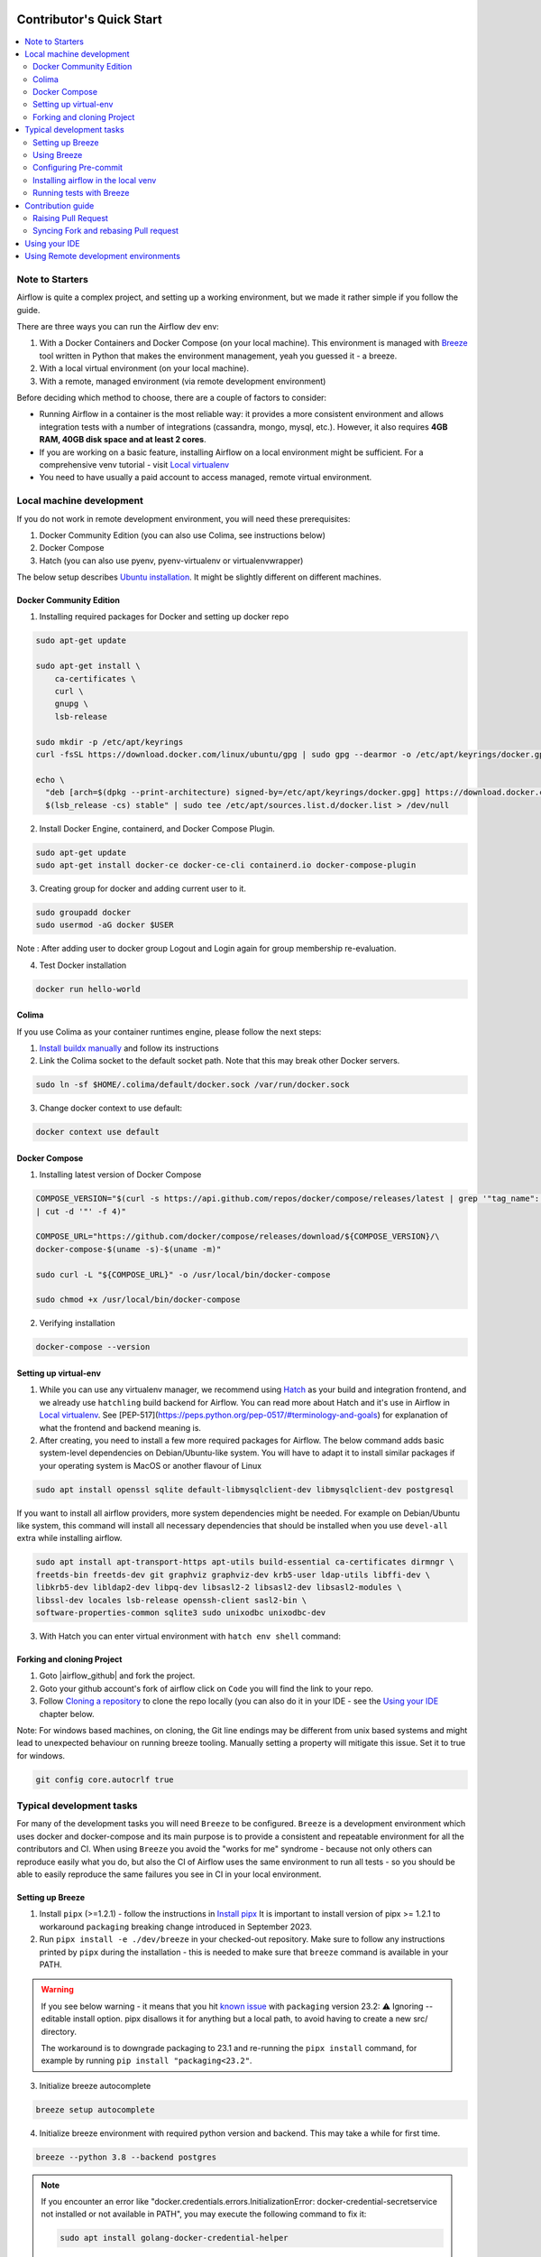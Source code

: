  .. Licensed to the Apache Software Foundation (ASF) under one
    or more contributor license agreements.  See the NOTICE file
    distributed with this work for additional information
    regarding copyright ownership.  The ASF licenses this file
    to you under the Apache License, Version 2.0 (the
    "License"); you may not use this file except in compliance
    with the License.  You may obtain a copy of the License at

 ..   http://www.apache.org/licenses/LICENSE-2.0

 .. Unless required by applicable law or agreed to in writing,
    software distributed under the License is distributed on an
    "AS IS" BASIS, WITHOUT WARRANTIES OR CONDITIONS OF ANY
    KIND, either express or implied.  See the License for the
    specific language governing permissions and limitations
    under the License.

*************************
Contributor's Quick Start
*************************

.. contents:: :local:

Note to Starters
################

Airflow is quite a complex project, and setting up a working environment, but we made it rather simple if
you follow the guide.

There are three ways you can run the Airflow dev env:

1. With a Docker Containers and Docker Compose (on your local machine). This environment is managed
   with `Breeze <../dev/breeze/doc/README.rst>`_ tool written in Python that makes the environment
   management, yeah you guessed it - a breeze.
2. With a local virtual environment (on your local machine).
3. With a remote, managed environment (via remote development environment)

Before deciding which method to choose, there are a couple of factors to consider:

* Running Airflow in a container is the most reliable way: it provides a more consistent environment
  and allows integration tests with a number of integrations (cassandra, mongo, mysql, etc.).
  However, it also requires **4GB RAM, 40GB disk space and at least 2 cores**.
* If you are working on a basic feature, installing Airflow on a local environment might be sufficient.
  For a comprehensive venv tutorial - visit `Local virtualenv <07_local_virtualenv.rst>`_
* You need to have usually a paid account to access managed, remote virtual environment.

Local machine development
#########################

If you do not work in remote development environment, you will need these prerequisites:

1. Docker Community Edition (you can also use Colima, see instructions below)
2. Docker Compose
3. Hatch (you can also use pyenv, pyenv-virtualenv or virtualenvwrapper)

The below setup describes `Ubuntu installation <https://docs.docker.com/engine/install/ubuntu/>`_. It might be slightly different on different machines.

Docker Community Edition
------------------------

1. Installing required packages for Docker and setting up docker repo

.. code-block:: bash

  sudo apt-get update

  sudo apt-get install \
      ca-certificates \
      curl \
      gnupg \
      lsb-release

  sudo mkdir -p /etc/apt/keyrings
  curl -fsSL https://download.docker.com/linux/ubuntu/gpg | sudo gpg --dearmor -o /etc/apt/keyrings/docker.gpg

  echo \
    "deb [arch=$(dpkg --print-architecture) signed-by=/etc/apt/keyrings/docker.gpg] https://download.docker.com/linux/ubuntu \
    $(lsb_release -cs) stable" | sudo tee /etc/apt/sources.list.d/docker.list > /dev/null

2. Install Docker Engine, containerd, and Docker Compose Plugin.

.. code-block:: bash

  sudo apt-get update
  sudo apt-get install docker-ce docker-ce-cli containerd.io docker-compose-plugin

3. Creating group for docker and adding current user to it.

.. code-block:: bash

  sudo groupadd docker
  sudo usermod -aG docker $USER

Note : After adding user to docker group Logout and Login again for group membership re-evaluation.

4. Test Docker installation

.. code-block:: bash

  docker run hello-world

Colima
------
If you use Colima as your container runtimes engine, please follow the next steps:

1. `Install buildx manually <https://github.com/docker/buildx#manual-download>`_ and follow its instructions

2. Link the Colima socket to the default socket path. Note that this may break other Docker servers.

.. code-block:: bash

  sudo ln -sf $HOME/.colima/default/docker.sock /var/run/docker.sock

3. Change docker context to use default:

.. code-block:: bash

  docker context use default

Docker Compose
--------------

1. Installing latest version of Docker Compose

.. code-block:: bash

  COMPOSE_VERSION="$(curl -s https://api.github.com/repos/docker/compose/releases/latest | grep '"tag_name":'\
  | cut -d '"' -f 4)"

  COMPOSE_URL="https://github.com/docker/compose/releases/download/${COMPOSE_VERSION}/\
  docker-compose-$(uname -s)-$(uname -m)"

  sudo curl -L "${COMPOSE_URL}" -o /usr/local/bin/docker-compose

  sudo chmod +x /usr/local/bin/docker-compose

2. Verifying installation

.. code-block:: bash

  docker-compose --version

Setting up virtual-env
----------------------

1. While you can use any virtualenv manager, we recommend using `Hatch <https://hatch.pypa.io/latest/>`__
   as your build and integration frontend, and we already use ``hatchling`` build backend for Airflow.
   You can read more about Hatch and it's use in Airflow in `Local virtualenv <07_local_virtualenv.rst>`_.
   See [PEP-517](https://peps.python.org/pep-0517/#terminology-and-goals) for explanation of what the
   frontend and backend meaning is.

2. After creating, you need to install a few more required packages for Airflow. The below command adds
   basic system-level dependencies on Debian/Ubuntu-like system. You will have to adapt it to install similar packages
   if your operating system is MacOS or another flavour of Linux

.. code-block:: bash

  sudo apt install openssl sqlite default-libmysqlclient-dev libmysqlclient-dev postgresql

If you want to install all airflow providers, more system dependencies might be needed. For example on Debian/Ubuntu
like system, this command will install all necessary dependencies that should be installed when you use
``devel-all`` extra while installing airflow.

.. code-block:: bash

  sudo apt install apt-transport-https apt-utils build-essential ca-certificates dirmngr \
  freetds-bin freetds-dev git graphviz graphviz-dev krb5-user ldap-utils libffi-dev \
  libkrb5-dev libldap2-dev libpq-dev libsasl2-2 libsasl2-dev libsasl2-modules \
  libssl-dev locales lsb-release openssh-client sasl2-bin \
  software-properties-common sqlite3 sudo unixodbc unixodbc-dev

3. With Hatch you can enter virtual environment with ``hatch env shell`` command:

Forking and cloning Project
---------------------------

1. Goto |airflow_github| and fork the project.

   .. |airflow_github| raw:: html

     <a href="https://github.com/apache/airflow/" target="_blank">https://github.com/apache/airflow/</a>

   .. raw:: html

     <div align="center" style="padding-bottom:10px">
       <img src="images/quick_start/airflow_fork.png"
            alt="Forking Apache Airflow project">
     </div>

2. Goto your github account's fork of airflow click on ``Code`` you will find the link to your repo.

   .. raw:: html

      <div align="center" style="padding-bottom:10px">
        <img src="images/quick_start/airflow_clone.png"
             alt="Cloning github fork of Apache airflow">
      </div>

3. Follow `Cloning a repository <https://docs.github.com/en/repositories/creating-and-managing-repositories/cloning-a-repository>`_
   to clone the repo locally (you can also do it in your IDE - see the `Using your IDE <using-your-ide>`_
   chapter below.

Note: For windows based machines, on cloning, the Git line endings may be different from unix based systems
and might lead to unexpected behaviour on running breeze tooling. Manually setting a property will mitigate this issue.
Set it to true for windows.

.. code-block:: bash

  git config core.autocrlf true

Typical development tasks
#########################

For many of the development tasks you will need ``Breeze`` to be configured. ``Breeze`` is a development
environment which uses docker and docker-compose and its main purpose is to provide a consistent
and repeatable environment for all the contributors and CI. When using ``Breeze`` you avoid the "works for me"
syndrome - because not only others can reproduce easily what you do, but also the CI of Airflow uses
the same environment to run all tests - so you should be able to easily reproduce the same failures you
see in CI in your local environment.

Setting up Breeze
-----------------

1. Install ``pipx`` (>=1.2.1) - follow the instructions in   `Install pipx <https://pypa.github.io/pipx/>`_
   It is important to install version of pipx >= 1.2.1 to workaround ``packaging`` breaking change introduced
   in September 2023.

2. Run ``pipx install -e ./dev/breeze`` in your checked-out repository. Make sure to follow any instructions
   printed by ``pipx`` during the installation - this is needed to make sure that ``breeze`` command is
   available in your PATH.

.. warning::

  If you see below warning - it means that you hit `known issue <https://github.com/pypa/pipx/issues/1092>`_
  with ``packaging`` version 23.2:
  ⚠️ Ignoring --editable install option. pipx disallows it for anything but a local path,
  to avoid having to create a new src/ directory.

  The workaround is to downgrade packaging to 23.1 and re-running the ``pipx install`` command, for example
  by running ``pip install "packaging<23.2"``.

  .. code-block::bash

     pip install "packaging==23.1"
     pipx install -e ./dev/breeze --force


3. Initialize breeze autocomplete

.. code-block:: bash

  breeze setup autocomplete

4. Initialize breeze environment with required python version and backend. This may take a while for first time.

.. code-block:: bash

  breeze --python 3.8 --backend postgres

.. note::
   If you encounter an error like "docker.credentials.errors.InitializationError:
   docker-credential-secretservice not installed or not available in PATH", you may execute the following command to fix it:

   .. code-block:: bash

      sudo apt install golang-docker-credential-helper

   Once the package is installed, execute the breeze command again to resume image building.


5. When you enter Breeze environment you should see prompt similar to ``root@e4756f6ac886:/opt/airflow#``. This
   means that you are inside the Breeze container and ready to run most of the development tasks. You can leave
   the environment with ``exit`` and re-enter it with just ``breeze`` command.

.. code-block:: bash

  root@b76fcb399bb6:/opt/airflow# airflow db reset


6. Once you enter breeze environment, create airflow tables and users from the breeze CLI. ``airflow db reset``
   is required to execute at least once for Airflow Breeze to get the database/tables created. If you run
   tests, however - the test database will be initialized automatically for you.

.. code-block:: bash

        root@b76fcb399bb6:/opt/airflow# airflow users create \
                --username admin \
                --firstname FIRST_NAME \
                --lastname LAST_NAME \
                --role Admin \
                --email admin@example.org


7. Exiting Breeze environment. After successfully finishing above command will leave you in container,
   type ``exit`` to exit the container. The database created before will remain and servers will be
   running though, until you stop breeze environment completely.

.. code-block:: bash

  root@b76fcb399bb6:/opt/airflow#
  root@b76fcb399bb6:/opt/airflow# exit

8. You can stop the environment (which means deleting the databases and database servers running in the
   background) via ``breeze down`` command.

.. code-block:: bash

  breeze down


Using Breeze
------------

1. Starting breeze environment using ``breeze start-airflow`` starts Breeze environment with last configuration run(
   In this case python and backend will be picked up from last execution ``breeze --python 3.8 --backend postgres``)
   It also automatically starts webserver, backend and scheduler. It drops you in tmux with scheduler in bottom left
   and webserver in bottom right. Use ``[Ctrl + B] and Arrow keys`` to navigate.

.. code-block:: bash

  breeze start-airflow

      Use CI image.

   Branch name:            main
   Docker image:           ghcr.io/apache/airflow/main/ci/python3.8:latest
   Airflow source version: 2.4.0.dev0
   Python version:         3.8
   Backend:                mysql 5.7


   Port forwarding:

   Ports are forwarded to the running docker containers for webserver and database
     * 12322 -> forwarded to Airflow ssh server -> airflow:22
     * 28080 -> forwarded to Airflow webserver -> airflow:8080
     * 25555 -> forwarded to Flower dashboard -> airflow:5555
     * 25433 -> forwarded to Postgres database -> postgres:5432
     * 23306 -> forwarded to MySQL database  -> mysql:3306
     * 21433 -> forwarded to MSSQL database  -> mssql:1443
     * 26379 -> forwarded to Redis broker -> redis:6379

   Here are links to those services that you can use on host:
     * ssh connection for remote debugging: ssh -p 12322 airflow@127.0.0.1 (password: airflow)
     * Webserver: http://127.0.0.1:28080
     * Flower:    http://127.0.0.1:25555
     * Postgres:  jdbc:postgresql://127.0.0.1:25433/airflow?user=postgres&password=airflow
     * Mysql:     jdbc:mysql://127.0.0.1:23306/airflow?user=root
     * MSSQL:     jdbc:sqlserver://127.0.0.1:21433;databaseName=airflow;user=sa;password=Airflow123
     * Redis:     redis://127.0.0.1:26379/0


.. raw:: html

      <div align="center" style="padding-bottom:10px">
        <img src="images/quick_start/start_airflow_tmux.png"
             alt="Accessing local airflow">
      </div>


- Alternatively you can start the same using following commands

  1. Start Breeze

  .. code-block:: bash

    breeze --python 3.8 --backend postgres

  2. Open tmux

  .. code-block:: bash

    root@0c6e4ff0ab3d:/opt/airflow# tmux

  3. Press Ctrl + B and "

  .. code-block:: bash

    root@0c6e4ff0ab3d:/opt/airflow# airflow scheduler


  4. Press Ctrl + B and %

  .. code-block:: bash

    root@0c6e4ff0ab3d:/opt/airflow# airflow webserver


2. Now you can access airflow web interface on your local machine at |http://127.0.0.1:28080| with user name ``admin``
   and password ``admin``.

   .. |http://127.0.0.1:28080| raw:: html

      <a href="http://127.0.0.1:28080" target="_blank">http://127.0.0.1:28080</a>

   .. raw:: html

      <div align="center" style="padding-bottom:10px">
        <img src="images/quick_start/local_airflow.png"
             alt="Accessing local airflow">
      </div>

3. Setup a PostgreSQL database in your database management tool of choice
   (e.g. DBeaver, DataGrip) with host ``127.0.0.1``, port ``25433``,
   user ``postgres``,  password ``airflow``, and default schema ``airflow``.

   .. raw:: html

      <div align="center" style="padding-bottom:10px">
        <img src="images/quick_start/postgresql_connection.png"
             alt="Connecting to postgresql">
      </div>

4. Stopping breeze

.. code-block:: bash

  root@f3619b74c59a:/opt/airflow# stop_airflow
  root@f3619b74c59a:/opt/airflow# exit
  breeze down

5. Knowing more about Breeze

.. code-block:: bash

  breeze --help


For more information visit : |Breeze documentation|

.. |Breeze documentation| raw:: html

   <a href="https://github.com/apache/airflow/blob/main/dev/breeze/doc/README.rst" target="_blank">Breeze documentation</a>

Following are some of important topics of Breeze documentation:


- |Regular Developer tasks |

.. |Regular developer tasks| raw:: html

   <a href="https://github.com/apache/airflow/blob/main/dev/breeze/doc/03_developer_tasks.rst" target="_blank">
   Regular developer tasks</a>


- |Troubleshooting Breeze environment|

.. |Troubleshooting Breeze environment| raw:: html

   <a href="https://github.com/apache/airflow/blob/main/dev/breeze/doc/04_troubleshooting.rst" target="_blank">Troubleshooting
   Breeze environment</a>


- |Installing Additional tools to the Docker Image|

.. |Installing Additional tools to the Docker Image| raw:: html

   <a href="https://github.com/apache/airflow/blob/main/dev/breeze/doc/02-customizing.rst#additional-tools-in-breeze-container"
   target="_blank">Installing Additional tools to the Docker Image</a>


- |Breeze Installation|

.. |Breeze Installation| raw:: html

   <a href="https://github.com/apache/airflow/blob/main/dev/breeze/doc/01_installation.rst"
   target="_blank">Breeze Installation</a>


- |Cleaning the environment|

.. |Cleaning the environment| raw:: html

   <a href="https://github.com/apache/airflow/blob/main/dev/breeze/doc/03_developer_tasks#breeze-cleanup" target="_blank">
   Breeze cleanup</a>



Configuring Pre-commit
----------------------

Before committing changes to github or raising a pull request, code needs to be checked for certain quality standards
such as spell check, code syntax, code formatting, compatibility with Apache License requirements etc. This set of
tests are applied when you commit your code.

.. raw:: html

  <div align="center" style="padding-bottom:20px">
    <img src="images/quick_start/ci_tests.png"
         alt="CI tests GitHub">
  </div>


To avoid burden on CI infrastructure and to save time, Pre-commit hooks can be run locally before committing changes.

1.  Installing required packages

on Debian / Ubuntu, install via

.. code-block:: bash

  sudo apt install libxml2-utils

on macOS, install via

.. code-block:: bash

  brew install libxml2

2. Installing required Python packages

.. code-block:: bash

  pyenv activate airflow-env
  pip install pre-commit

3. Go to your project directory

.. code-block:: bash

  cd ~/Projects/airflow


1. Running pre-commit hooks

.. code-block:: bash

  pre-commit run --all-files
    No-tabs checker......................................................Passed
    Add license for all SQL files........................................Passed
    Add license for all other files......................................Passed
    Add license for all rst files........................................Passed
    Add license for all JS/CSS/PUML files................................Passed
    Add license for all JINJA template files.............................Passed
    Add license for all shell files......................................Passed
    Add license for all python files.....................................Passed
    Add license for all XML files........................................Passed
    Add license for all yaml files.......................................Passed
    Add license for all md files.........................................Passed
    Add license for all mermaid files....................................Passed
    Add TOC for md files.................................................Passed
    Add TOC for upgrade documentation....................................Passed
    Check hooks apply to the repository..................................Passed
    black................................................................Passed
    Check for merge conflicts............................................Passed
    Debug Statements (Python)............................................Passed
    Check builtin type constructor use...................................Passed
    Detect Private Key...................................................Passed
    Fix End of Files.....................................................Passed
    ...........................................................................

5. Running pre-commit for selected files

.. code-block:: bash

  pre-commit run  --files airflow/utils/decorators.py tests/utils/test_task_group.py



6. Running specific hook for selected files

.. code-block:: bash

  pre-commit run black --files airflow/decorators.py tests/utils/test_task_group.py
    black...............................................................Passed
  pre-commit run ruff --files airflow/decorators.py tests/utils/test_task_group.py
    Run ruff............................................................Passed



7. Enabling Pre-commit check before push. It will run pre-commit automatically before committing and stops the commit

.. code-block:: bash

  cd ~/Projects/airflow
  pre-commit install
  git commit -m "Added xyz"

8. To disable Pre-commit

.. code-block:: bash

  cd ~/Projects/airflow
  pre-commit uninstall


- For more information on visit |08_static_code_checks.rst|

.. |08_static_code_checks.rst| raw:: html

   <a href="https://github.com/apache/airflow/blob/main/contributing-docs/08_static_code_checks.rst" target="_blank">
   08_static_code_checks.rst</a>

- Following are some of the important links of 08_static_code_checks.rst

  - |Pre-commit Hooks|

  .. |Pre-commit Hooks| raw:: html

   <a href="https://github.com/apache/airflow/blob/main/contributing-docs/08_static_code_checks.rst#pre-commit-hooks" target="_blank">
   Pre-commit Hooks</a>

  - |Running Static Code Checks via Breeze|

  .. |Running Static Code Checks via Breeze| raw:: html

   <a href="https://github.com/apache/airflow/blob/main/contributing-docs/08_static_code_checks.rst#running-static-code-checks-via-breeze"
   target="_blank">Running Static Code Checks via Breeze</a>


Installing airflow in the local venv
------------------------------------

1. It may require some packages to be installed; watch the output of the command to see which ones are missing.

.. code-block:: bash

  sudo apt-get install sqlite libsqlite3-dev default-libmysqlclient-dev postgresql
  ./scripts/tools/initialize_virtualenv.py


2. Add following line to ~/.bashrc in order to call breeze command from anywhere.

.. code-block:: bash

  export PATH=${PATH}:"/home/${USER}/Projects/airflow"
  source ~/.bashrc

Running tests with Breeze
-------------------------

You can usually conveniently run tests in your IDE (see IDE below) using virtualenv but with Breeze you
can be sure that all the tests are run in the same environment as tests in CI.

All Tests are inside ./tests directory.

- Running Unit tests inside Breeze environment.

  Just run ``pytest filepath+filename`` to run the tests.

.. code-block:: bash

   root@63528318c8b1:/opt/airflow# pytest tests/utils/test_dates.py
   ============================================================= test session starts ==============================================================
   platform linux -- Python 3.8.16, pytest-7.2.1, pluggy-1.0.0 -- /usr/local/bin/python
   cachedir: .pytest_cache
   rootdir: /opt/airflow, configfile: pytest.ini
   plugins: timeouts-1.2.1, capture-warnings-0.0.4, cov-4.0.0, requests-mock-1.10.0, rerunfailures-11.1.1, anyio-3.6.2, instafail-0.4.2, time-machine-2.9.0, asyncio-0.20.3, httpx-0.21.3, xdist-3.2.0
   asyncio: mode=strict
   setup timeout: 0.0s, execution timeout: 0.0s, teardown timeout: 0.0s
   collected 12 items

   tests/utils/test_dates.py::TestDates::test_days_ago PASSED                                                                               [  8%]
   tests/utils/test_dates.py::TestDates::test_parse_execution_date PASSED                                                                   [ 16%]
   tests/utils/test_dates.py::TestDates::test_round_time PASSED                                                                             [ 25%]
   tests/utils/test_dates.py::TestDates::test_infer_time_unit PASSED                                                                        [ 33%]
   tests/utils/test_dates.py::TestDates::test_scale_time_units PASSED                                                                       [ 41%]
   tests/utils/test_dates.py::TestUtilsDatesDateRange::test_no_delta PASSED                                                                 [ 50%]
   tests/utils/test_dates.py::TestUtilsDatesDateRange::test_end_date_before_start_date PASSED                                               [ 58%]
   tests/utils/test_dates.py::TestUtilsDatesDateRange::test_both_end_date_and_num_given PASSED                                              [ 66%]
   tests/utils/test_dates.py::TestUtilsDatesDateRange::test_invalid_delta PASSED                                                            [ 75%]
   tests/utils/test_dates.py::TestUtilsDatesDateRange::test_positive_num_given PASSED                                                       [ 83%]
   tests/utils/test_dates.py::TestUtilsDatesDateRange::test_negative_num_given PASSED                                                       [ 91%]
   tests/utils/test_dates.py::TestUtilsDatesDateRange::test_delta_cron_presets PASSED                                                       [100%]

   ============================================================== 12 passed in 0.24s ==============================================================

- Running All the test with Breeze by specifying required python version, backend, backend version

.. code-block:: bash

   breeze --backend postgres --postgres-version 15 --python 3.8 --db-reset testing tests --test-type All

- Running specific type of test

  - Types of tests

  - Running specific type of test

  .. code-block:: bash

    breeze --backend postgres --postgres-version 15 --python 3.8 --db-reset testing tests --test-type Core


- Running Integration test for specific test type

  - Running an Integration Test

  .. code-block:: bash

   breeze --backend postgres --postgres-version 15 --python 3.8 --db-reset testing tests --test-type All --integration mongo

- For more information on Testing visit : |09_testing.rst|

  .. |09_testing.rst| raw:: html

   <a href="https://github.com/apache/airflow/blob/main/contributing-docs/09_testing.rst" target="_blank">09_testing.rst</a>

  - |Local and Remote Debugging in IDE|

  .. |Local and Remote Debugging in IDE| raw:: html

   <a href="https://github.com/apache/airflow/blob/main/contributing-docs/07_local_virtualenv.rst#local-and-remote-debugging-in-ide"
   target="_blank">Local and Remote Debugging in IDE</a>

Contribution guide
##################

- To know how to contribute to the project visit |README.rst|

.. |README.rst| raw:: html

   <a href="https://github.com/apache/airflow/blob/main/contributing-docs/README.rst" target="_blank">README.rst</a>

- Following are some of important links of Contribution documentation

  - |Types of contributions|

  .. |Types of contributions| raw:: html

   <a href="https://github.com/apache/airflow/blob/main/contributing-docs/04_how_to_contribute.rst" target="_blank">
   Types of contributions</a>

  - |Roles of contributor|

  .. |Roles of contributor| raw:: html

   <a href="https://github.com/apache/airflow/blob/main/contributing-docs/01_roles_in_airflow_project.rst" target="_blank">Roles of
   contributor</a>


  - |Workflow for a contribution|

  .. |Workflow for a contribution| raw:: html

   <a href="https://github.com/apache/airflow/blob/main/contributing-docs/16_contribution_workflow.rst" target="_blank">
   Workflow for a contribution</a>



Raising Pull Request
--------------------

1. Go to your GitHub account and open your fork project and click on Branches

   .. raw:: html

    <div align="center" style="padding-bottom:10px">
      <img src="images/quick_start/pr1.png"
           alt="Goto fork and select branches">
    </div>

2. Click on ``New pull request`` button on branch from which you want to raise a pull request.

   .. raw:: html

      <div align="center" style="padding-bottom:10px">
        <img src="images/quick_start/pr2.png"
             alt="Accessing local airflow">
      </div>

3. Add title and description as per Contributing guidelines and click on ``Create pull request``.

   .. raw:: html

      <div align="center" style="padding-bottom:10px">
        <img src="images/quick_start/pr3.png"
             alt="Accessing local airflow">
      </div>


Syncing Fork and rebasing Pull request
--------------------------------------

Often it takes several days or weeks to discuss and iterate with the PR until it is ready to merge.
In the meantime new commits are merged, and you might run into conflicts, therefore you should periodically
synchronize main in your fork with the ``apache/airflow`` main and rebase your PR on top of it. Following
describes how to do it.


- |Syncing fork|

.. |Syncing fork| raw:: html

   <a href="https://github.com/apache/airflow/blob/main/contributing-docs/working-with-git.rst#how-to-sync-your-fork" target="_blank">
   Update new changes made to apache:airflow project to your fork</a>


- |Rebasing pull request|

.. |Rebasing pull request| raw:: html

   <a href="https://github.com/apache/airflow/blob/main/contributing-docs/working-with-git.rst#how-to-rebase-pr" target="_blank">
   Rebasing pull request</a>

Using your IDE
##############

If you are familiar with Python development and use your favourite editors, Airflow can be setup
similarly to other projects of yours. However, if you need specific instructions for your IDE you
will find more detailed instructions here:

* `Pycharm/IntelliJ <quick-start-ide/contributors_quick_start_pycharm.rst>`_
* `Visual Studio Code <quick-start-ide/contributors_quick_start_vscode.rst>`_


Using Remote development environments
#####################################

In order to use remote development environment, you usually need a paid account, but you do not have to
setup local machine for development.

* `GitPod <quick-start-ide/contributors_quick_start_gitpod.rst>`_
* `GitHub Codespaces <quick-start-ide/contributors_quick_start_codespaces.rst>`_


----------------

Once you have your environment set up, you can start contributing to Airflow. You can find more
about ways you can contribute in the `How to contribute <04_how_to_contribute.rst>`_ document.
